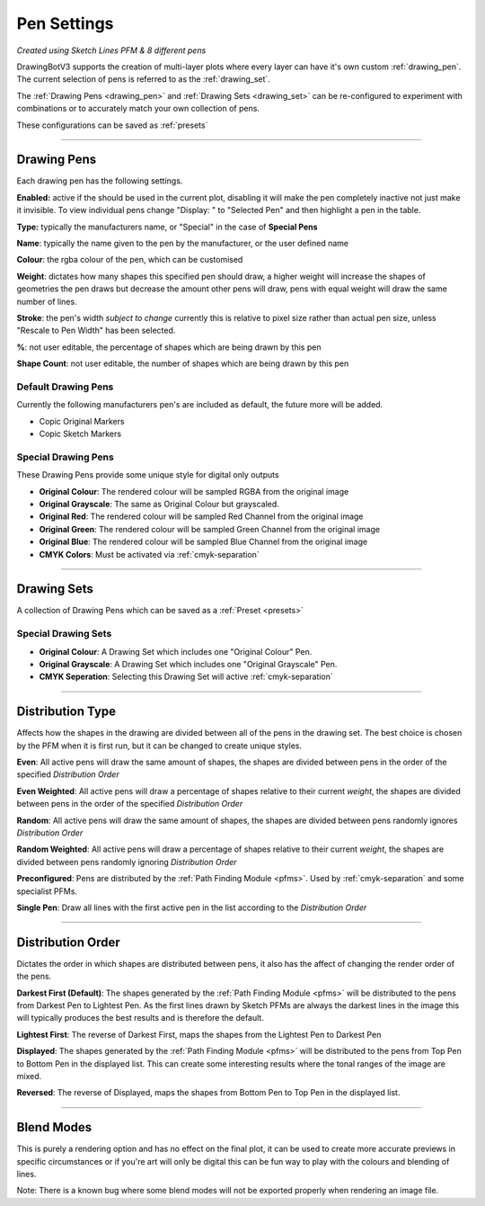 .. _pen-settings:

======================
Pen Settings
======================

.. image:: images/pen_settings_example_before.jpg
    :width: 250pt

.. image:: images/pen_settings_example_after.jpg
    :width: 250pt

*Created using Sketch Lines PFM & 8 different pens*

DrawingBotV3 supports the creation of multi-layer plots where every layer can have it's own custom :ref:`drawing_pen`.
The current selection of pens is referred to as the :ref:`drawing_set`.

The :ref:`Drawing Pens <drawing_pen>` and :ref:`Drawing Sets <drawing_set>` can be re-configured to experiment with combinations or to accurately match your own collection of pens.

These configurations can be saved as :ref:`presets`

-----

.. _drawing_pen:

Drawing Pens
^^^^^^^^^^^^^
Each drawing pen has the following settings.

**Enabled:** active if the should be used in the current plot, disabling it will make the pen completely inactive not just make it invisible. To view individual pens change "Display: " to "Selected Pen" and then highlight a pen in the table.

**Type:** typically the manufacturers name, or "Special" in the case of **Special Pens**

**Name**: typically the name given to the pen by the manufacturer, or the user defined name

**Colour**: the rgba colour of the pen, which can be customised

**Weight**: dictates how many shapes this specified pen should draw, a higher weight will increase the shapes of geometries the pen draws but decrease the amount other pens will draw, pens with equal weight will draw the same number of lines.

**Stroke**: the pen's width *subject to change* currently this is relative to pixel size rather than actual pen size, unless "Rescale to Pen Width" has been selected.

**%**: not user editable, the percentage of shapes which are being drawn by this pen

**Shape Count**: not user editable, the number of shapes which are being drawn by this pen

Default Drawing Pens
------------------------------------------
Currently the following manufacturers pen's are included as default, the future more will be added.

-   Copic Original Markers
-   Copic Sketch Markers


Special Drawing Pens
------------------------------------------
These Drawing Pens provide some unique style for digital only outputs

- **Original Colour**: The rendered colour will be sampled RGBA from the original image
- **Original Grayscale**: The same as Original Colour but grayscaled.
- **Original Red**: The rendered colour will be sampled Red Channel from the original image
- **Original Green**: The rendered colour will be sampled Green Channel from the original image
- **Original Blue**: The rendered colour will be sampled Blue Channel from the original image
- **CMYK Colors**: Must be activated via :ref:`cmyk-separation`


------

.. _drawing_set:

Drawing Sets
^^^^^^^^^^^^^
A collection of Drawing Pens which can be saved as a :ref:`Preset <presets>`


Special Drawing Sets
---------------------

- **Original Colour**: A Drawing Set which includes one "Original Colour" Pen.
- **Original Grayscale**: A Drawing Set which includes one "Original Grayscale" Pen.
- **CMYK Seperation**: Selecting this Drawing Set will active :ref:`cmyk-separation`

------

Distribution Type
^^^^^^^^^^^^^^^^^^^^
Affects how the shapes in the drawing are divided between all of the pens in the drawing set.
The best choice is chosen by the PFM when it is first run, but it can be changed to create unique styles.

**Even**: All active pens will draw the same amount of shapes, the shapes are divided between pens in the order of the specified *Distribution Order*

**Even Weighted**: All active pens will draw a percentage of shapes relative to their current *weight*, the shapes are divided between pens in the order of the specified *Distribution Order*

**Random**: All active pens will draw the same amount of shapes, the shapes are divided between pens randomly ignores *Distribution Order*

**Random Weighted**: All active pens will draw a percentage of shapes relative to their current *weight*, the shapes are divided between pens randomly ignoring *Distribution Order*

**Preconfigured**: Pens are distributed by the :ref:`Path Finding Module <pfms>`. Used by :ref:`cmyk-separation` and some specialist PFMs.

**Single Pen**: Draw all lines with the first active pen in the list according to the *Distribution Order*

------

Distribution Order
^^^^^^^^^^^^^^^^^^^^
Dictates the order in which shapes are distributed between pens, it also has the affect of changing the render order of the pens.

**Darkest First (Default)**: The shapes generated by the :ref:`Path Finding Module <pfms>` will be distributed to the pens from Darkest Pen to Lightest Pen. As the first lines drawn by Sketch PFMs are always the darkest lines in the image this will typically produces the best results and is therefore the default.

**Lightest First**: The reverse of Darkest First, maps the shapes from the Lightest Pen to Darkest Pen

**Displayed**: The shapes generated by the :ref:`Path Finding Module <pfms>` will be distributed to the pens from Top Pen to Bottom Pen in the displayed list. This can create some interesting results where the tonal ranges of the image are mixed.

**Reversed**: The reverse of Displayed, maps the shapes from Bottom Pen to Top Pen in the displayed list.

------

Blend Modes
^^^^^^^^^^^^^^^^^^^^
This is purely a rendering option and has no effect on the final plot, it can be used to create more accurate previews in specific circumstances or if you're art will only be digital this can be fun way to play with the colours and blending of lines.

Note: There is a known bug where some blend modes will not be exported properly when rendering an image file.
